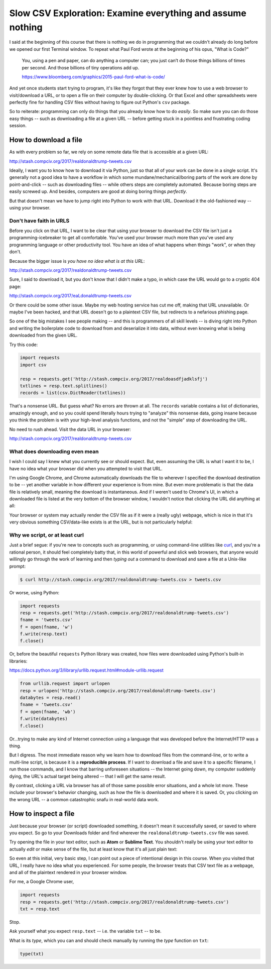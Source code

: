 ***********************************************************
Slow CSV Exploration: Examine everything and assume nothing
***********************************************************

I said at the beginning of this course that there is nothing we do in programming that we couldn't already do long before we opened our first Terminal window. To repeat what Paul Ford wrote at the beginning of his opus, "What is Code?"

    You, using a pen and paper, can do anything a computer can; you just can’t do those things billions of times per second. And those billions of tiny operations add up.

    https://www.bloomberg.com/graphics/2015-paul-ford-what-is-code/


And yet once students start trying to program, it's like they forgot that they ever knew how to use a web browser to visit/download a URL, or to open a file on their computer by double-clicking. Or that Excel and other spreadsheets were perfectly fine for handling CSV files without having to figure out Python's ``csv`` package.

So to reiterate: programming can only do things that you already know how to do *easily*. So make sure you can do those easy things -- such as downloading a file at a given URL -- before getting stuck in a pointless and frustrating coding session.



How to download a file
======================

As with every problem so far, we rely on some remote data file that is accessible at a given URL:

http://stash.compciv.org/2017/realdonaldtrump-tweets.csv

Ideally, I want you to know how to download it via Python, just so that all of your work can be done in a single script. It's generally not a good idea to have a workflow in which some mundane/mechanical/boring parts of the work are done by point-and-click -- such as downloading files -- while others steps are completely automated. Because boring steps are easily screwed up. And besides, computers are good at doing boring things *perfectly*.


But that doesn't mean we have to jump right into Python to work with that URL. Download it the old-fashioned way -- using your browser.

Don't have faith in URLS
------------------------

Before you click on that URL, I want to be clear that using your browser to download the CSV file isn't just a programming-icebreaker to get all comfortable. You've used your browser much more than you've used any programming language or other productivity tool. You have an idea of what happens when things "work", or when they don't.

Because the bigger issue is *you have no idea what is at this URL*:

http://stash.compciv.org/2017/realdonaldtrump-tweets.csv


Sure, I said to download it, but you don't know that I didn't make a typo, in which case the URL would go to a cryptic 404 page:

http://stash.compciv.org/2017/eaLdonaldtrump-tweets.csv

Or there could be some other issue. Maybe my web hosting service has cut me off, making that URL unavailable. Or maybe I've been hacked, and that URL doesn't go to a plaintext CSV file, but redirects to a nefarious phishing page.

So one of the big mistakes I see people making -- and this is programmers of all skill levels -- is diving right into Python and writing the boilerplate code to download from and deserialize it into data, without even knowing what is being downloaded from the given URL.

Try this code:


.. code-block:: python

    import requests
    import csv

    resp = requests.get('http://stash.compciv.org/2017/realdoasdfjadklsfj')
    txtlines = resp.text.splitlines()
    records = list(csv.DictReader(txtlines))


That's a nonsense URL. But guess what? No errors are thrown at all. The ``records`` variable contains a list of dictionaries, amazingly enough, and so you could spend literally hours trying to "analyze" this nonsense data, going insane because you think the problem is with your high-level analysis functions, and not the "simple" step of downloading the URL.

No need to rush ahead. Visit the data URL in your browser:

http://stash.compciv.org/2017/realdonaldtrump-tweets.csv

What does downloading even mean
-------------------------------

I wish I could say I knew what you currently see or should expect. But, even assuming the URL is what I want it to be, I have no idea what your browser did when you attempted to visit that URL.

I'm using Google Chrome, and Chrome automatically downloads the file to wherever I specified the download destination to be -- yet another variable in how different your experience is from mine. But even more problematic is that the data file is relatively small, meaning the download is instantaneous. And if I weren't used to Chrome's UI, in which a downloaded file is listed at the very bottom of the browser window, I wouldn't notice that clicking the URL did anything at all:

.. image:: images/did-chrome-download-or-not.jpg


Your browser or system may actually render the CSV file as if it were a (really ugly) webpage, which is nice in that it's very obvious something CSV/data-like exists is at the URL, but is not particularly helpful:


.. image:: images/chrome-rendering-ugly-csv.png

Why we script, or at least curl
-------------------------------

Just a brief segue: if you're new to concepts such as programming, or using command-line utilities like `curl <http://www.compciv.org/unix-tools/#curl>`_, and you're a rational person, it should feel completely batty that, in this world of powerful and slick web browsers, that anyone would willingly go through the work of learning and then *typing out* a command to download and save a file at a Unix-like prompt:



.. code-block:: shell

    $ curl http://stash.compciv.org/2017/realdonaldtrump-tweets.csv > tweets.csv


Or worse, using Python:


.. code-block:: python

    import requests
    resp = requests.get('http://stash.compciv.org/2017/realdonaldtrump-tweets.csv')
    fname = 'tweets.csv'
    f = open(fname, 'w')
    f.write(resp.text)
    f.close()


Or, before the beautiful ``requests`` Python library was created, how files were downloaded using Python's built-in libraries:

https://docs.python.org/3/library/urllib.request.html#module-urllib.request

.. code-block:: python

    from urllib.request import urlopen
    resp = urlopen('http://stash.compciv.org/2017/realdonaldtrump-tweets.csv')
    databytes = resp.read()
    fname = 'tweets.csv'
    f = open(fname, 'wb')
    f.write(databytes)
    f.close()


Or...trying to make any kind of Internet connection using a language that was developed before the Internet/HTTP was a thing.

But I digress. The most immediate reason why we learn how to download files from the command-line, or to write a multi-line script, is because it is a **reproducible process**. If I want to download a file and save it to a specific filename, I run those commands, and I know that barring unforeseen situations -- the Internet going down, my computer suddenly dying, the URL's actual target being altered -- that I will get the same result.

By contrast, clicking a URL via browser has all of those same possible error situations, and a whole lot more. These include your browser's behavior changing, such as how the file is downloaded and where it is saved. Or, you clicking on the wrong URL -- a common catastrophic snafu in real-world data work.


How to inspect a file
=====================

Just because your browser (or script) downloaded something, it doesn't mean it successfully saved, or saved to where you expect. So go to your Downloads folder and find wherever the ``realdonaldtrump-tweets.csv`` file was saved.

Try opening the file in your text editor, such as **Atom** or **Sublime Text**. You shouldn't really be using your text editor to actually *edit* or make sense of the file, but at least know that it's all just plain text:








So even at this initial, very basic step, I can point out a piece of intentional design in this course. When you visited that URL, I really have no idea what you experienced. For some people, the browser treats that CSV text file as a webpage, and all of the plaintext rendered in your browser window.

For me, a Google Chrome user,





.. code-block:: python

    import requests
    resp = requests.get('http://stash.compciv.org/2017/realdonaldtrump-tweets.csv')
    txt = resp.text


Stop.

Ask yourself what you expect ``resp.text`` -- i.e. the variable ``txt`` -- to be.

What is its *type*, which you can and should check manually by running the `type` function on ``txt``:

.. code-block:: python

    type(txt)








